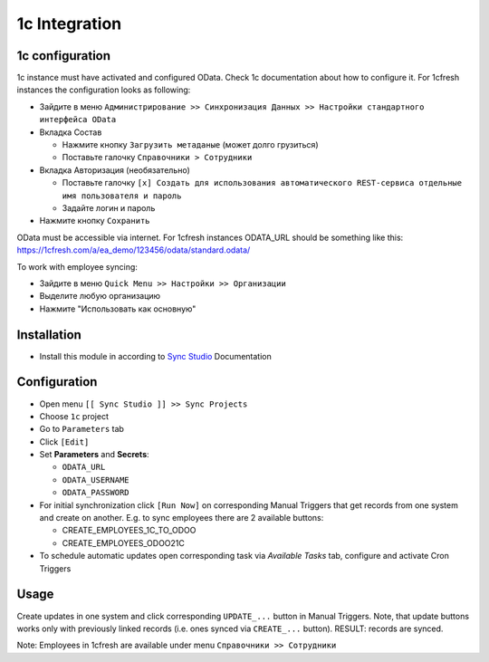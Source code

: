 ================
 1c Integration
================

1c configuration
================

1c instance must have activated and configured OData. Check 1c documentation about how to configure it. For 1cfresh instances the configuration looks as following:

* Зайдите в меню ``Администрирование >> Синхронизация Данных >> Настройки стандартного интерфейса OData``
* Вкладка Состав

  * Нажмите кнопку ``Загрузить метаданые`` (может долго грузиться)
  * Поставьте галочку ``Справочники > Сотрудники``
* Вкладка Авторизация (необязательно)

  * Поставьте галочку ``[x] Создать для использования автоматического REST-сервиса отдельные имя пользователя и пароль``
  * Задайте логин и пароль
* Нажмите кнопку ``Сохранить``

OData must be accessible via internet. For 1cfresh instances ODATA_URL should be something like this: https://1cfresh.com/a/ea_demo/123456/odata/standard.odata/

To work with employee syncing:

* Зайдите в меню ``Quick Menu >> Настройки >> Организации``
* Выделите любую организацию
* Нажмите "Использовать как основную"

Installation
============

* Install this module in according to `Sync Studio <https://apps.odoo.com/apps/modules/12.0/sync/>`__ Documentation

Configuration
=============

* Open menu ``[[ Sync Studio ]] >> Sync Projects``
* Choose ``1c`` project
* Go to ``Parameters`` tab
* Click ``[Edit]``
* Set **Parameters** and **Secrets**:

  * ``ODATA_URL``
  * ``ODATA_USERNAME``
  * ``ODATA_PASSWORD``

* For initial synchronization click ``[Run Now]`` on corresponding Manual Triggers that get records from one system and create on another. E.g. to sync employees there are 2 available buttons:

  * CREATE_EMPLOYEES_1C_TO_ODOO
  * CREATE_EMPLOYEES_ODOO21C

* To schedule automatic updates open corresponding task via  *Available Tasks* tab, configure and activate Cron Triggers

Usage
=====

Create updates in one system and click corresponding ``UPDATE_...`` button in
Manual Triggers. Note, that update buttons works only with previously linked
records (i.e. ones synced via ``CREATE_...`` button). RESULT: records are
synced.

Note: Employees in 1cfresh are available under menu ``Справочники >> Сотрудники``
